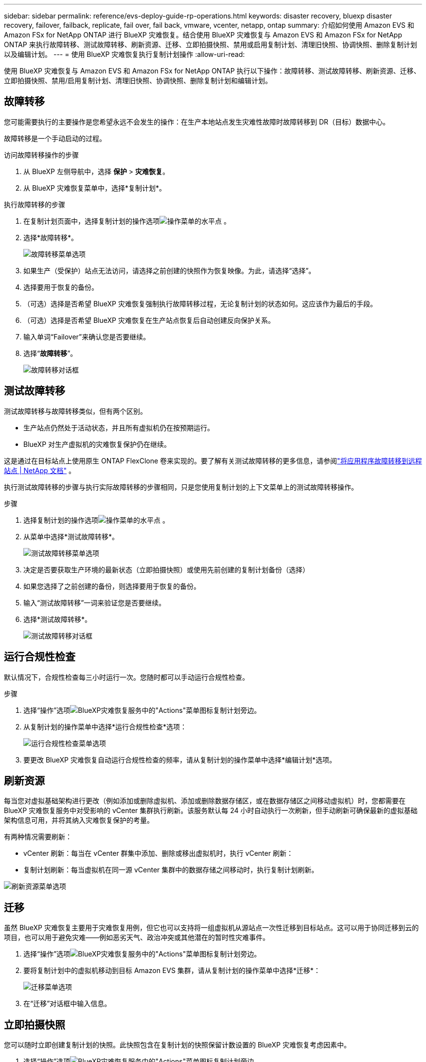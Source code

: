 ---
sidebar: sidebar 
permalink: reference/evs-deploy-guide-rp-operations.html 
keywords: disaster recovery, bluexp disaster recovery, failover, failback, replicate, fail over, fail back, vmware, vcenter, netapp, ontap 
summary: 介绍如何使用 Amazon EVS 和 Amazon FSx for NetApp ONTAP 进行 BlueXP 灾难恢复。结合使用 BlueXP 灾难恢复与 Amazon EVS 和 Amazon FSx for NetApp ONTAP 来执行故障转移、测试故障转移、刷新资源、迁移、立即拍摄快照、禁用或启用复制计划、清理旧快照、协调快照、删除复制计划以及编辑计划。 
---
= 使用 BlueXP 灾难恢复执行复制计划操作
:allow-uri-read: 


[role="lead"]
使用 BlueXP 灾难恢复与 Amazon EVS 和 Amazon FSx for NetApp ONTAP 执行以下操作：故障转移、测试故障转移、刷新资源、迁移、立即拍摄快照、禁用/启用复制计划、清理旧快照、协调快照、删除复制计划和编辑计划。



== 故障转移

您可能需要执行的主要操作是您希望永远不会发生的操作：在生产本地站点发生灾难性故障时故障转移到 DR（目标）数据中心。

故障转移是一个手动启动的过程。

.访问故障转移操作的步骤
. 从 BlueXP 左侧导航中，选择 *保护* > *灾难恢复*。
. 从 BlueXP 灾难恢复菜单中，选择*复制计划*。


.执行故障转移的步骤
. 在复制计划页面中，选择复制计划的操作选项image:icon-horizontal-dots.png["操作菜单的水平点"] 。
. 选择*故障转移*。
+
image:evs-rp-menu-failover.png["故障转移菜单选项"]

. 如果生产（受保护）站点无法访问，请选择之前创建的快照作为恢复映像。为此，请选择“选择”。
. 选择要用于恢复的备份。
. （可选）选择是否希望 BlueXP 灾难恢复强制执行故障转移过程，无论复制计划的状态如何。这应该作为最后的手段。
. （可选）选择是否希望 BlueXP 灾难恢复在生产站点恢复后自动创建反向保护关系。
. 输入单词“Failover”来确认您是否要继续。
. 选择“*故障转移*”。
+
image:evs-rp-failover-dialog.png["故障转移对话框"]





== 测试故障转移

测试故障转移与故障转移类似，但有两个区别。

* 生产站点仍然处于活动状态，并且所有虚拟机仍在按预期运行。
* BlueXP 对生产虚拟机的灾难恢复保护仍在继续。


这是通过在目标站点上使用原生 ONTAP FlexClone 卷来实现的。要了解有关测试故障转移的更多信息，请参阅link:../use/failover.html["将应用程序故障转移到远程站点 | NetApp 文档"] 。

执行测试故障转移的步骤与执行实际故障转移的步骤相同，只是您使用复制计划的上下文菜单上的测试故障转移操作。

.步骤
. 选择复制计划的操作选项image:icon-horizontal-dots.png["操作菜单的水平点"] 。
. 从菜单中选择*测试故障转移*。
+
image:evs-rp-menu-test-failover.png["测试故障转移菜单选项"]

. 决定是否要获取生产环境的最新状态（立即拍摄快照）或使用先前创建的复制计划备份（选择）
. 如果您选择了之前创建的备份，则选择要用于恢复的备份。
. 输入“测试故障转移”一词来验证您是否要继续。
. 选择*测试故障转移*。
+
image:evs-test-failover-dialog.png["测试故障转移对话框"]





== 运行合规性检查

默认情况下，合规性检查每三小时运行一次。您随时都可以手动运行合规性检查。

.步骤
. 选择“操作”选项image:../use/icon-horizontal-dots.png["BlueXP灾难恢复服务中的\"Actions\"菜单图标"]复制计划旁边。
. 从复制计划的操作菜单中选择*运行合规性检查*选项：
+
image:evs-rp-menu-compliance-check.png["运行合规性检查菜单选项"]

. 要更改 BlueXP 灾难恢复自动运行合规性检查的频率，请从复制计划的操作菜单中选择*编辑计划*选项。




== 刷新资源

每当您对虚拟基础架构进行更改（例如添加或删除虚拟机、添加或删除数据存储区，或在数据存储区之间移动虚拟机）时，您都需要在 BlueXP 灾难恢复服务中对受影响的 vCenter 集群执行刷新。该服务默认每 24 小时自动执行一次刷新，但手动刷新可确保最新的虚拟基础架构信息可用，并将其纳入灾难恢复保护的考量。

有两种情况需要刷新：

* vCenter 刷新：每当在 vCenter 群集中添加、删除或移出虚拟机时，执行 vCenter 刷新：
* 复制计划刷新：每当虚拟机在同一源 vCenter 集群中的数据存储之间移动时，执行复制计划刷新。


image::evs-rp-menu-refresh-resources.png[刷新资源菜单选项]



== 迁移

虽然 BlueXP 灾难恢复主要用于灾难恢复用例，但它也可以支持将一组虚拟机从源站点一次性迁移到目标站点。这可以用于协同迁移到云的项目，也可以用于避免灾难——例如恶劣天气、政治冲突或其他潜在的暂时性灾难事件。

. 选择“操作”选项image:../use/icon-horizontal-dots.png["BlueXP灾难恢复服务中的\"Actions\"菜单图标"]复制计划旁边。
. 要将复制计划中的虚拟机移动到目标 Amazon EVS 集群，请从复制计划的操作菜单中选择*迁移*：
+
image::evs-rp-menu-migrate.png[迁移菜单选项]

. 在“迁移”对话框中输入信息。




== 立即拍摄快照

您可以随时立即创建复制计划的快照。此快照包含在复制计划的快照保留计数设置的 BlueXP 灾难恢复考虑因素中。

. 选择“操作”选项image:../use/icon-horizontal-dots.png["BlueXP灾难恢复服务中的\"Actions\"菜单图标"]复制计划旁边。
. 要立即拍摄复制计划资源的快照，请在复制计划的操作菜单上选择*立即拍摄快照*：
+
image::evs-rp-menu-take-snapshot-now.png[立即拍摄快照菜单选项]





== 禁用或启用复制计划

您可能需要暂时停止复制计划来执行某些可能会影响复制过程的操作或维护。该服务提供了停止和启动复制的方法。

. 要暂时停止复制，请在复制计划的操作菜单上选择*禁用*。
. 要重新启动复制，请在复制计划的操作菜单上选择*启用*。
+
当复制计划处于活动状态时，“*启用*”命令将显示为灰色。当复制计划处于禁用状态时，“*禁用*”命令将显示为灰色。

+
image::evs-rp-menu-disable-enable.png[禁用/启用菜单选项]





== 清理旧快照

您可能需要清理源站点和目标站点上保留的旧快照。如果复制计划的快照保留计数发生更改，则可能会发生这种情况。

. 选择“操作”选项image:../use/icon-horizontal-dots.png["BlueXP灾难恢复服务中的\"Actions\"菜单图标"]复制计划旁边。
. 要手动删除这些旧快照，请从复制计划的操作菜单中选择*清理旧快照*。
+
image::evs-rp-menu-cleanup-old-snapshots.png[清理旧快照菜单选项]





== 协调快照

由于该服务会协调 ONTAP 卷快照，因此 ONTAP 存储管理员可以在服务不知情的情况下使用 ONTAP 系统管理器、ONTAP CLI 或 ONTAP REST API 直接删除快照。该服务会每 24 小时自动删除源集群上所有不在目标集群上的快照。但是、您可以按需执行此操作。通过此功能、您可以确保快照在所有站点之间保持一致。

. 选择“操作”选项image:../use/icon-horizontal-dots.png["BlueXP灾难恢复服务中的\"Actions\"菜单图标"]复制计划旁边。
. 要从源集群中删除目标集群上不存在的快照，请从复制计划的操作菜单中选择*协调快照*。
+
image::evs-rp-menu-reconcile-snapshots.png[协调快照菜单选项]





== 删除复制计划

如果不再需要复制计划，您可以将其删除。

. 选择“操作”选项image:../use/icon-horizontal-dots.png["BlueXP灾难恢复服务中的\"Actions\"菜单图标"]复制计划旁边。
. 要删除复制计划，请从复制计划的上下文菜单中选择“*删除*”。
+
image::evs-rp-menu-delete.png[删除菜单选项]





== 编辑计划

两项操作会定期自动执行：测试故障转移和合规性检查。

. 选择“操作”选项image:../use/icon-horizontal-dots.png["BlueXP灾难恢复服务中的\"Actions\"菜单图标"]复制计划旁边。
. 要更改这两个操作中的任一个的计划，请选择复制计划的*编辑计划*。
+
image::evs-rp-menu-edit-schedules.png[编辑时间表菜单选项]





=== 更改合规性检查间隔

默认情况下，合规性检查每三小时执行一次。您可以将其更改为 30 分钟到 24 小时之间的任意间隔。

要更改此间隔，请更改“编辑计划”对话框中的“频率”字段：

image::evs-rp-edit-compliance-check-schedule.png[合规性检查时间表]



=== 安排自动测试故障转移

默认情况下，测试故障转移是手动执行的。您可以安排自动测试故障转移，这有助于确保您的复制计划按预期执行。要了解有关测试故障转移过程的更多信息，请参阅link:../use/failover.html["测试故障转移过程"] 。

.安排测试故障转移的步骤
. 选择“操作”选项image:../use/icon-horizontal-dots.png["BlueXP灾难恢复服务中的\"Actions\"菜单图标"]复制计划旁边。
. 选择*运行故障转移*。
. 选中*按计划运行测试故障转移*复选框。
. （可选）选中*使用按需快照进行计划测试故障转移*。
. 在重复下拉菜单中选择间隔类型。
. 选择何时执行测试故障转移
+
.. 每周：选择星期几
.. 每月：选择月份中的日期


. 选择运行测试故障转移的时间
. 选择开始日期。
. 决定是否希望服务自动清理测试环境，以及希望测试环境在清理过程开始之前运行多长时间。
. 选择 * 保存 * 。
+
image::evs-rp-edit-schedule-test-failover.png[编辑计划测试故障转移]


